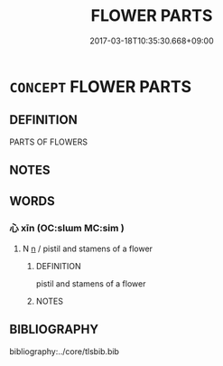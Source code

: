 # -*- mode: mandoku-tls-view -*-
#+TITLE: FLOWER PARTS
#+DATE: 2017-03-18T10:35:30.668+09:00        
#+STARTUP: content
* =CONCEPT= FLOWER PARTS
:PROPERTIES:
:CUSTOM_ID: uuid-56bd74d0-2e76-483f-a16d-60b40adb593c
:END:
** DEFINITION

PARTS OF FLOWERS

** NOTES

** WORDS
   :PROPERTIES:
   :VISIBILITY: children
   :END:
*** 心 xīn (OC:slɯm MC:sim )
:PROPERTIES:
:CUSTOM_ID: uuid-33f8877b-3750-41b0-abda-ffae9953dafa
:Char+: 心(61,0/4) 
:GY_IDS+: uuid-8a9907df-7760-4d14-859c-159d12628480
:PY+: xīn     
:OC+: slɯm     
:MC+: sim     
:END: 
**** N [[tls:syn-func::#uuid-8717712d-14a4-4ae2-be7a-6e18e61d929b][n]] / pistil and stamens of a flower
:PROPERTIES:
:CUSTOM_ID: uuid-9181dc37-26b5-4c31-8880-2345a1dedb46
:END:
****** DEFINITION

pistil and stamens of a flower

****** NOTES

** BIBLIOGRAPHY
bibliography:../core/tlsbib.bib
